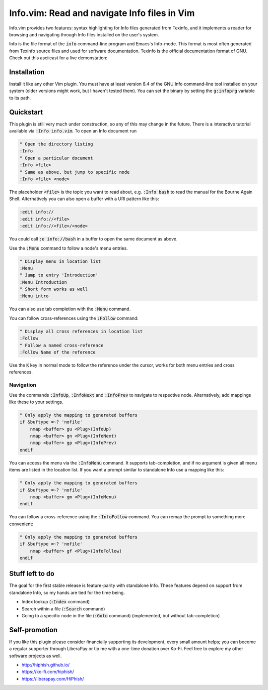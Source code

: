 .. default-role:: code

###############################################
 Info.vim: Read and navigate Info files in Vim
###############################################

Info.vim provides  two features:  syntax highlighting  for Info files generated
from Texinfo,  and it implements a  reader for browsing and  navigating through
Info files installed on the user's system.

Info  is the  file  format  of the  `info`  command-line  program  and  Emacs's
Info-mode.  This format is most  often generated from Texinfo  source files and
used for software documentation.  Texinfo is the official  documentation format
of GNU. Check out this asciicast for a live demonstation:

.. image:: doc/screenshot.png
   :align: center
   :target: https://asciinema.org/a/92884


Installation
############

Install it like any other Vim plugin. You must have at least version 6.4 of the
GNU Info command-line tool installed on your system (older versions might work,
but I haven't tested them).  You can set the binary  by setting the `g:infoprg`
variable to its path.


Quickstart
##########

This plugin is still very much under construction, so any of this may change in
the future. There is a interactive  tutorial available via `:Info info.vim`. To
open an Info document run

.. code-block:: vim

   " Open the directory listing
   :Info
   " Open a particular document
   :Info <file>
   " Same as above, but jump to specific node
   :Info <file> <node>

The placeholder `<file>` is the topic you want to read about, e.g. `:Info bash`
to read the manual for the Bourne Again Shell.  Alternatively you can also open
a buffer with a URI pattern like this:

.. code-block:: vim

   :edit info://
   :edit info://<file>
   :edit info://<file>/<node>

You could call `:e info://bash` in a buffer to open the same document as above.

Use the `:Menu` command to follow a node's menu entries.

.. code-block:: vim

   " Display menu in location list
   :Menu
   " Jump to entry 'Introduction'
   :Menu Introduction
   " Short form works as well
   :Menu intro

You can also use tab completion with the `:Menu` command.

You can follow cross-references using the `:Follow` command:

.. code-block:: vim

   " Display all cross references in location list
   :Follow
   " Follow a named cross-reference
   :Follow Name of the reference

Use the `K` key in normal mode  to follow the reference under the cursor, works
for both menu entries and cross references.


Navigation
==========

Use  the  commands  `:InfoUp`,  `:InfoNext`  and  `:InfoPrev`  to  navigate  to
respective node. Alternatively, add mappings like these to your settings.

.. code-block:: vim

   " Only apply the mapping to generated buffers
   if &buftype =~? 'nofile'
       nmap <buffer> gu <Plug>(InfoUp)
       nmap <buffer> gn <Plug>(InfoNext)
       nmap <buffer> gp <Plug>(InfoPrev)
   endif

You   can  access   the  menu   via  the   `:InfoMenu`  command.   It  supports
tab-completion, and if  no argument is given  all menu items are  listed in the
location list. If  you want a prompt  similar to standalone Info  use a mapping
like this:

.. code-block:: vim

   " Only apply the mapping to generated buffers
   if &buftype =~? 'nofile'
       nmap <buffer> gm <Plug>(InfoMenu)
   endif

You can follow a cross-reference using the `:InfoFollow` command. You can remap
the prompt to something more convenient:

.. code-block:: vim

   " Only apply the mapping to generated buffers
   if &buftype =~? 'nofile'
       nmap <buffer> gf <Plug>(InfoFollow)
   endif


Stuff left to do
################

The goal for the first  stable release is feature-parity  with standalone Info.
These features depend on support from standalone Info, so my hands are tied for
the time being.

- Index lookup (`:Index` command)
- Search within a file (`:Search` command)
- Going  to a  specific node  in the file  (`:Goto` command)  (implemented, but
  without tab-completion)


Self-promotion
##############

If you like this plugin please consider financially supporting its development,
every small amount helps; you can become a regular supporter through LiberaPay
or tip me with a one-time donation over Ko-Fi. Feel free to explore my other
software projects as well.

* http://hiphish.github.io/

* https://ko-fi.com/hiphish/

* https://liberapay.com/HiPhish/
